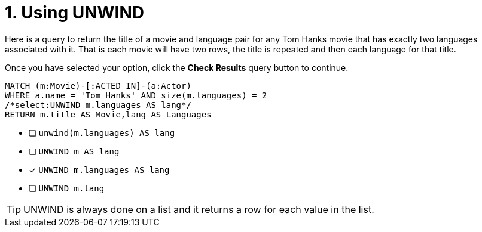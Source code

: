 [.question.select-in-source]
= 1. Using UNWIND

Here is a query to return the title of a movie and language pair for any Tom Hanks movie that has exactly two languages associated with it.
That is each movie will have two rows, the title is repeated and then each language for that title.

Once you have selected your option, click the **Check Results** query button to continue.

[source,cypher,role=nocopy noplay]
----
MATCH (m:Movie)-[:ACTED_IN]-(a:Actor)
WHERE a.name = 'Tom Hanks' AND size(m.languages) = 2
/*select:UNWIND m.languages AS lang*/
RETURN m.title AS Movie,lang AS Languages
----


* [ ] `unwind(m.languages) AS lang`
* [ ] `UNWIND m AS lang`
* [x] `UNWIND m.languages AS lang`
* [ ] `UNWIND m.lang`

[TIP]
====
UNWIND is always done on a list and it returns a row for each value in the list.
====